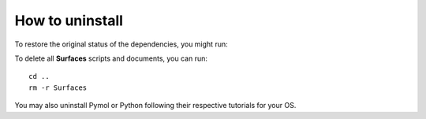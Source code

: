 How to uninstall
=====

To restore the original status of the dependencies, you might run::



To delete all **Surfaces** scripts and documents, you can run::

	cd ..
	rm -r Surfaces

You may also uninstall Pymol or Python following their respective tutorials for your OS.
